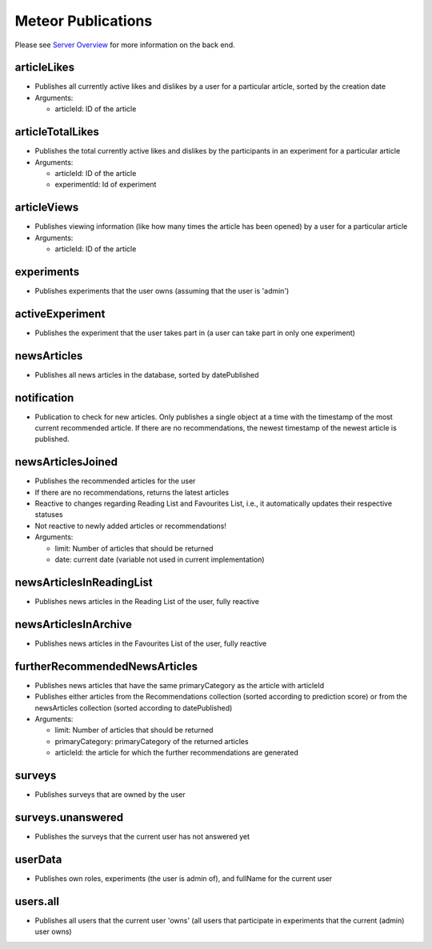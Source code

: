 Meteor Publications
===================

Please see `Server Overview <https://informfully.readthedocs.io/en/latest/server.html>`_ for more information on the back end.

articleLikes
------------

* Publishes all currently active likes and dislikes by a user for a particular article, sorted by the creation date
* Arguments:
  
  * articleId: ID of the article

articleTotalLikes
-----------------

* Publishes the total currently active likes and dislikes by the participants in an experiment for a particular article
* Arguments:

  * articleId: ID of the article
  * experimentId: Id of experiment

articleViews
------------

* Publishes viewing information (like how many times the article has been opened) by a user for a particular article
* Arguments:

  * articleId: ID of the article

experiments
-----------

* Publishes experiments that the user owns (assuming that the user is 'admin')

activeExperiment
----------------

* Publishes the experiment that the user takes part in (a user can take part in only one experiment)

newsArticles
------------

* Publishes all news articles in the database, sorted by datePublished

notification
------------

* Publication to check for new articles. Only publishes a single object at a time with the timestamp of the most current recommended article. If there are no recommendations, the newest timestamp of the newest article is published.

newsArticlesJoined
------------------

* Publishes the recommended articles for the user
* If there are no recommendations, returns the latest articles
* Reactive to changes regarding Reading List and Favourites List, i.e., it automatically updates their respective statuses
* Not reactive to newly added articles or recommendations!
* Arguments:

  * limit: Number of articles that should be returned
  * date: current date (variable not used in current implementation)

newsArticlesInReadingList
-------------------------

* Publishes news articles in the Reading List of the user, fully reactive

newsArticlesInArchive
---------------------

* Publishes news articles in the Favourites List of the user, fully reactive

furtherRecommendedNewsArticles
------------------------------

* Publishes news articles that have the same primaryCategory as the article with articleId
* Publishes either articles from the Recommendations collection (sorted according to prediction score) or from the newsArticles collection (sorted according to datePublished)
* Arguments:

  * limit: Number of articles that should be returned
  * primaryCategory: primaryCategory of the returned articles
  * articleId: the article for which the further recommendations are generated

surveys
-------

* Publishes surveys that are owned by the user

surveys.unanswered
------------------

* Publishes the surveys that the current user has not answered yet

userData
--------

* Publishes own roles, experiments (the user is admin of), and fullName for the current user

users.all
---------

* Publishes all users that the current user 'owns' (all users that participate in experiments that the current (admin) user owns)
